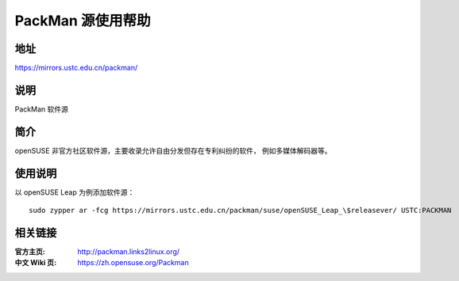 =======================
PackMan 源使用帮助
=======================

地址
====

https://mirrors.ustc.edu.cn/packman/

说明
====

PackMan 软件源

简介
====

openSUSE 非官方社区软件源，主要收录允许自由分发但存在专利纠纷的软件，
例如多媒体解码器等。

使用说明
========

以 openSUSE Leap 为例添加软件源：

::

  sudo zypper ar -fcg https://mirrors.ustc.edu.cn/packman/suse/openSUSE_Leap_\$releasever/ USTC:PACKMAN

相关链接
========

:官方主页: http://packman.links2linux.org/
:中文 Wiki 页: https://zh.opensuse.org/Packman
